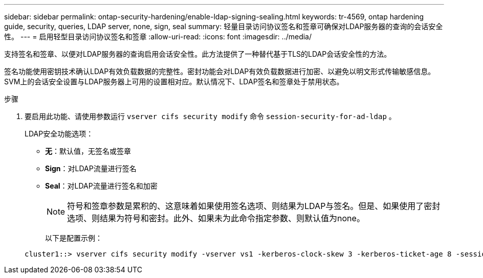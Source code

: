 ---
sidebar: sidebar 
permalink: ontap-security-hardening/enable-ldap-signing-sealing.html 
keywords: tr-4569, ontap hardening guide, security, queries, LDAP server, none, sign, seal 
summary: 轻量目录访问协议签名和签章可确保对LDAP服务器的查询的会话安全性。 
---
= 启用轻型目录访问协议签名和签章
:allow-uri-read: 
:icons: font
:imagesdir: ../media/


[role="lead"]
支持签名和签章、以便对LDAP服务器的查询启用会话安全性。此方法提供了一种替代基于TLS的LDAP会话安全性的方法。

签名功能使用密钥技术确认LDAP有效负载数据的完整性。密封功能会对LDAP有效负载数据进行加密、以避免以明文形式传输敏感信息。SVM上的会话安全设置与LDAP服务器上可用的设置相对应。默认情况下、LDAP签名和签章处于禁用状态。

.步骤
. 要启用此功能、请使用参数运行 `vserver cifs security modify` 命令 `session-security-for-ad-ldap` 。
+
LDAP安全功能选项：

+
** *无*：默认值，无签名或签章
** *Sign*：对LDAP流量进行签名
** *Seal*：对LDAP流量进行签名和加密
+

NOTE: 符号和签章参数是累积的、这意味着如果使用签名选项、则结果为LDAP与签名。但是、如果使用了密封选项、则结果为符号和密封。此外、如果未为此命令指定参数、则默认值为none。

+
以下是配置示例：

+
[listing]
----
cluster1::> vserver cifs security modify -vserver vs1 -kerberos-clock-skew 3 -kerberos-ticket-age 8 -session-security-for-ad-ldap seal
----



